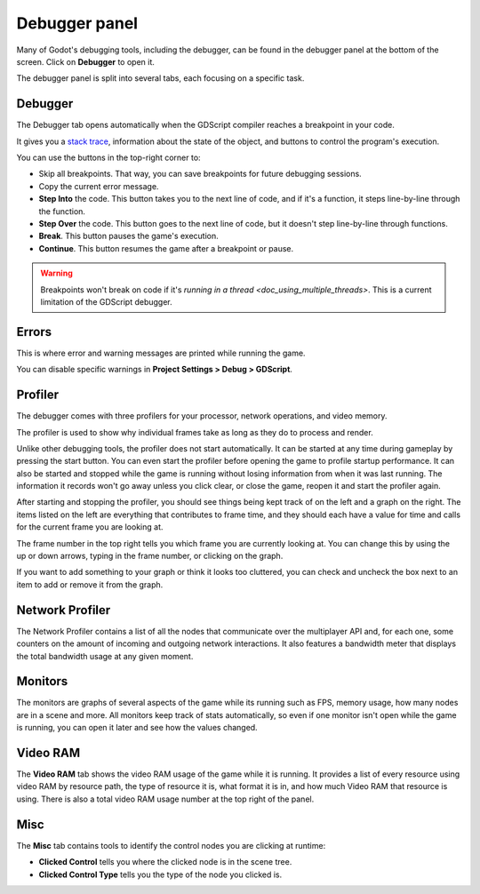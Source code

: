 .. _doc_debugger_panel:

Debugger panel
==============

Many of Godot's debugging tools, including the debugger, can be found in the
debugger panel at the bottom of the screen. Click on **Debugger** to open it.

.. image:: img/overview_debugger.png

The debugger panel is split into several tabs, each focusing on a specific task.

Debugger
++++++++

The Debugger tab opens automatically when the GDScript compiler reaches
a breakpoint in your code.

It gives you a `stack trace <https://en.wikipedia.org/wiki/Stack_trace>`__,
information about the state of the object, and buttons to control
the program's execution.

You can use the buttons in the top-right corner to:

- Skip all breakpoints. That way, you can save breakpoints for future
  debugging sessions.
- Copy the current error message.
- **Step Into** the code. This button takes you to the next line of code,
  and if it's a function, it steps line-by-line through the function.
- **Step Over** the code. This button goes to the next line of code,
  but it doesn't step line-by-line through functions.
- **Break**. This button pauses the game's execution.
- **Continue**. This button resumes the game after a breakpoint or pause.

.. warning::

    Breakpoints won't break on code if it's
    `running in a thread <doc_using_multiple_threads>`.
    This is a current limitation of the GDScript debugger.

Errors
++++++

This is where error and warning messages are printed while running the game.

You can disable specific warnings in **Project Settings > Debug > GDScript**.

Profiler
++++++++

The debugger comes with three profilers for your processor, network operations,
and video memory.

The profiler is used to show why individual frames take as long as they do
to process and render.

Unlike other debugging tools, the profiler does not start automatically. It can
be started at any time during gameplay by pressing the start button. You can
even start the profiler before opening the game to profile startup performance.
It can also be started and stopped while the game is running without losing
information from when it was last running. The information it records won't
go away unless you click clear, or close the game, reopen it and start
the profiler again.

After starting and stopping the profiler, you should see things being kept track
of on the left and a graph on the right. The items listed on the left are
everything that contributes to frame time, and they should each have a value
for time and calls for the current frame you are looking at.

The frame number in the top right tells you which frame you are currently
looking at. You can change this by using the up or down arrows, typing in the
frame number, or clicking on the graph.

If you want to add something to your graph or think it looks too cluttered,
you can check and uncheck the box next to an item to add or remove it
from the graph.

Network Profiler
++++++++++++++++

The Network Profiler contains a list of all the nodes that communicate over the
multiplayer API and, for each one, some counters on the amount of incoming and
outgoing network interactions. It also features a bandwidth meter that displays
the total bandwidth usage at any given moment.

Monitors
++++++++

The monitors are graphs of several aspects of the game while its running such as
FPS, memory usage, how many nodes are in a scene and more. All monitors keep
track of stats automatically, so even if one monitor isn't open while the game
is running, you can open it later and see how the values changed.

Video RAM
+++++++++

The **Video RAM** tab shows the video RAM usage of the game while it is running.
It provides a list of every resource using video RAM by resource path, the type
of resource it is, what format it is in, and how much Video RAM that resource is
using. There is also a total video RAM usage number at the top right of the panel.

.. image:: img/video_ram.png

Misc
++++

The **Misc** tab contains tools to identify the control nodes you are clicking
at runtime:

- **Clicked Control** tells you where the clicked node is in the scene tree.
- **Clicked Control Type** tells you the type of the node you clicked is.
